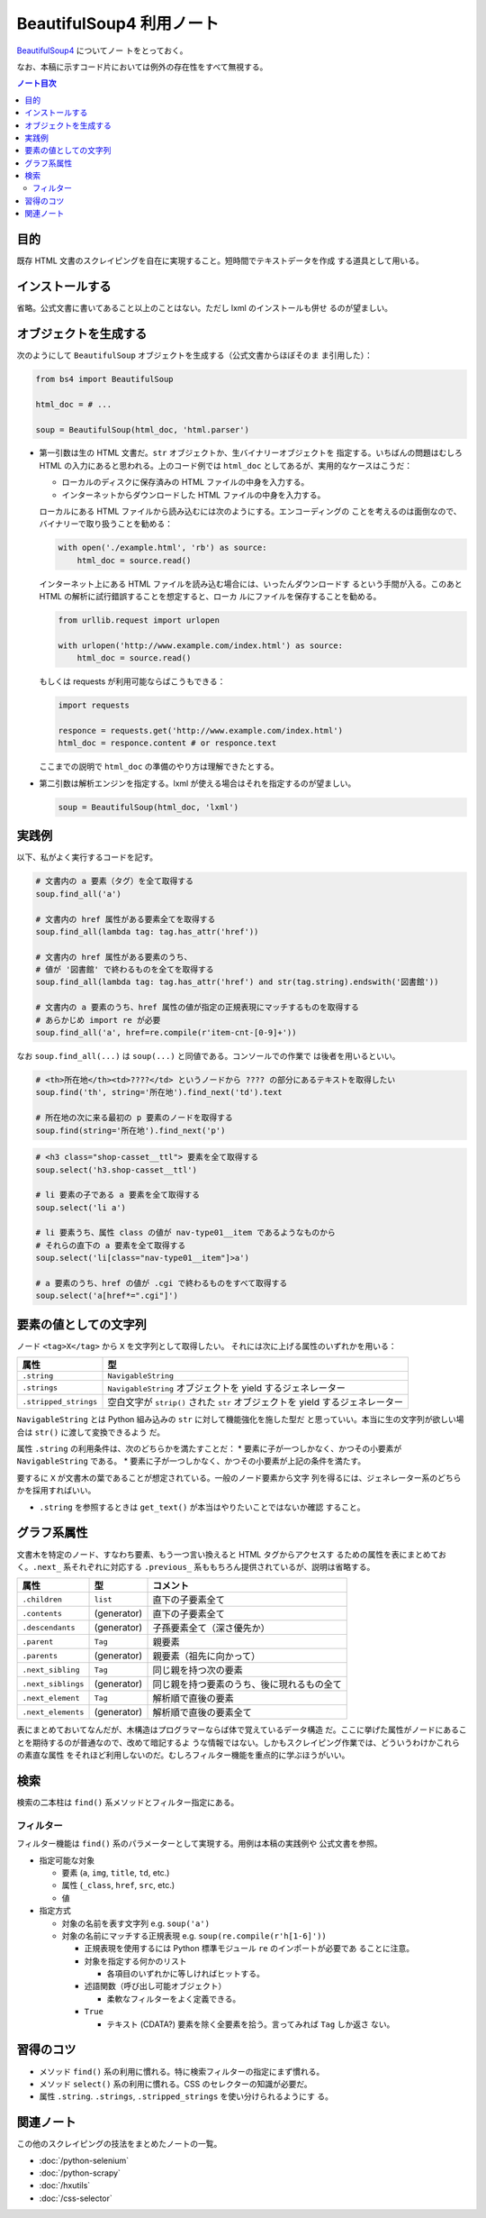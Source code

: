 ======================================================================
BeautifulSoup4 利用ノート
======================================================================

`BeautifulSoup4 <http://www.crummy.com/software/BeautifulSoup/>`__ についてノー
トをとっておく。

なお、本稿に示すコード片においては例外の存在性をすべて無視する。

.. contents:: ノート目次

目的
======================================================================

既存 HTML 文書のスクレイピングを自在に実現すること。短時間でテキストデータを作成
する道具として用いる。

インストールする
======================================================================

省略。公式文書に書いてあること以上のことはない。ただし lxml のインストールも併せ
るのが望ましい。

オブジェクトを生成する
======================================================================

次のようにして ``BeautifulSoup`` オブジェクトを生成する（公式文書からほぼそのま
ま引用した）：

.. code:: python

   from bs4 import BeautifulSoup

   html_doc = # ...

   soup = BeautifulSoup(html_doc, 'html.parser')

* 第一引数は生の HTML 文書だ。``str`` オブジェクトか、生バイナリーオブジェクトを
  指定する。いちばんの問題はむしろ HTML の入力にあると思われる。上のコード例では
  ``html_doc`` としてあるが、実用的なケースはこうだ：

  * ローカルのディスクに保存済みの HTML ファイルの中身を入力する。
  * インターネットからダウンロードした HTML ファイルの中身を入力する。

  ローカルにある HTML ファイルから読み込むには次のようにする。エンコーディングの
  ことを考えるのは面倒なので、バイナリーで取り扱うことを勧める：

  .. code:: python

     with open('./example.html', 'rb') as source:
         html_doc = source.read()

  インターネット上にある HTML ファイルを読み込む場合には、いったんダウンロードす
  るという手間が入る。このあと HTML の解析に試行錯誤することを想定すると、ローカ
  ルにファイルを保存することを勧める。

  .. code:: python

     from urllib.request import urlopen

     with urlopen('http://www.example.com/index.html') as source:
         html_doc = source.read()

  もしくは requests が利用可能ならばこうもできる：

  .. code:: python

     import requests

     responce = requests.get('http://www.example.com/index.html')
     html_doc = responce.content # or responce.text

  ここまでの説明で ``html_doc`` の準備のやり方は理解できたとする。

* 第二引数は解析エンジンを指定する。lxml が使える場合はそれを指定するのが望ましい。

  .. code:: python

     soup = BeautifulSoup(html_doc, 'lxml')

実践例
======================================================================

以下、私がよく実行するコードを記す。

.. code:: python

   # 文書内の a 要素（タグ）を全て取得する
   soup.find_all('a')

   # 文書内の href 属性がある要素全てを取得する
   soup.find_all(lambda tag: tag.has_attr('href'))

   # 文書内の href 属性がある要素のうち、
   # 値が '図書館' で終わるものを全てを取得する
   soup.find_all(lambda tag: tag.has_attr('href') and str(tag.string).endswith('図書館'))

   # 文書内の a 要素のうち、href 属性の値が指定の正規表現にマッチするものを取得する
   # あらかじめ import re が必要
   soup.find_all('a', href=re.compile(r'item-cnt-[0-9]+'))

なお ``soup.find_all(...)`` は ``soup(...)`` と同値である。コンソールでの作業で
は後者を用いるといい。

.. code:: python

   # <th>所在地</th><td>????</td> というノードから ???? の部分にあるテキストを取得したい
   soup.find('th', string='所在地').find_next('td').text

   # 所在地の次に来る最初の p 要素のノードを取得する
   soup.find(string='所在地').find_next('p')

.. code:: python

   # <h3 class="shop-casset__ttl"> 要素を全て取得する
   soup.select('h3.shop-casset__ttl')

   # li 要素の子である a 要素を全て取得する
   soup.select('li a')

   # li 要素うち、属性 class の値が nav-type01__item であるようなものから
   # それらの直下の a 要素を全て取得する
   soup.select('li[class="nav-type01__item"]>a')

   # a 要素のうち、href の値が .cgi で終わるものをすべて取得する
   soup.select('a[href*=".cgi"]')

要素の値としての文字列
======================================================================

ノード ``<tag>X</tag>`` から ``X`` を文字列として取得したい。
それには次に上げる属性のいずれかを用いる：

===================== =============================================================================
属性                  型
===================== =============================================================================
``.string``           ``NavigableString``
``.strings``          ``NavigableString`` オブジェクトを yield するジェネレーター
``.stripped_strings`` 空白文字が ``strip()`` された ``str`` オブジェクトを yield するジェネレーター
===================== =============================================================================

``NavigableString`` とは Python 組み込みの ``str`` に対して機能強化を施した型だ
と思っていい。本当に生の文字列が欲しい場合は ``str()`` に渡して変換できるよう
だ。

属性 ``.string`` の利用条件は、次のどちらかを満たすことだ：
* 要素に子が一つしかなく、かつその小要素が ``NavigableString`` である。
* 要素に子が一つしかなく、かつその小要素が上記の条件を満たす。

要するに ``X`` が文書木の葉であることが想定されている。一般のノード要素から文字
列を得るには、ジェネレーター系のどちらかを採用すればいい。

* ``.string`` を参照するときは ``get_text()`` が本当はやりたいことではないか確認
  すること。

グラフ系属性
======================================================================

文書木を特定のノード、すなわち要素、もう一つ言い換えると HTML タグからアクセスす
るための属性を表にまとめておく。``.next_`` 系それぞれに対応する ``.previous_``
系ももちろん提供されているが、説明は省略する。

================== =========== ==========================================
属性               型          コメント
================== =========== ==========================================
``.children``      ``list``    直下の子要素全て
``.contents``      (generator) 直下の子要素全て
``.descendants``   (generator) 子孫要素全て（深さ優先か）
``.parent``        ``Tag``     親要素
``.parents``       (generator) 親要素（祖先に向かって）
``.next_sibling``  ``Tag``     同じ親を持つ次の要素
``.next_siblings`` (generator) 同じ親を持つ要素のうち、後に現れるもの全て
``.next_element``  ``Tag``     解析順で直後の要素
``.next_elements`` (generator) 解析順で直後の要素全て
================== =========== ==========================================

表にまとめておいてなんだが、木構造はプログラマーならば体で覚えているデータ構造
だ。ここに挙げた属性がノードにあることを期待するのが普通なので、改めて暗記するよ
うな情報ではない。しかもスクレイピング作業では、どういうわけかこれらの素直な属性
をそれほど利用しないのだ。むしろフィルター機能を重点的に学ぶほうがいい。

検索
======================================================================

検索の二本柱は ``find()`` 系メソッドとフィルター指定にある。

フィルター
----------------------------------------------------------------------

フィルター機能は ``find()`` 系のパラメーターとして実現する。用例は本稿の実践例や
公式文書を参照。

* 指定可能な対象

  * 要素 (``a``, ``img``, ``title``, ``td``, etc.)
  * 属性 (``_class``, ``href``, ``src``, etc.)
  * 値

* 指定方式

  * 対象の名前を表す文字列 e.g. ``soup('a')``
  * 対象の名前にマッチする正規表現 e.g. ``soup(re.compile(r'h[1-6]'))``

    * 正規表現を使用するには Python 標準モジュール ``re`` のインポートが必要であ
      ることに注意。
    * 対象を指定する何かのリスト

      * 各項目のいずれかに等しければヒットする。

    * 述語関数（呼び出し可能オブジェクト）

      * 柔軟なフィルターをよく定義できる。

    * ``True``

      * テキスト (CDATA?) 要素を除く全要素を拾う。言ってみれば ``Tag`` しか返さ
        ない。

習得のコツ
======================================================================

* メソッド ``find()`` 系の利用に慣れる。特に検索フィルターの指定にまず慣れる。
* メソッド ``select()`` 系の利用に慣れる。CSS のセレクターの知識が必要だ。
* 属性 ``.string``. ``.strings``, ``.stripped_strings`` を使い分けられるようにす
  る。

関連ノート
======================================================================

この他のスクレイピングの技法をまとめたノートの一覧。

* :doc:`/python-selenium`
* :doc:`/python-scrapy`
* :doc:`/hxutils`
* :doc:`/css-selector`
